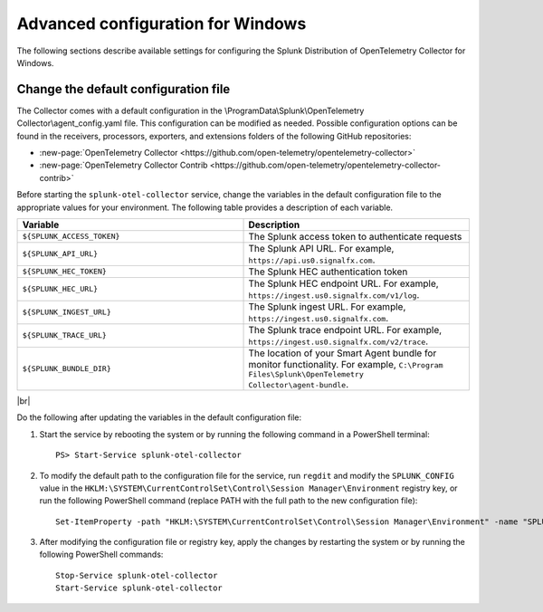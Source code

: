 .. _otel-windows-config:

*********************************************************************************
Advanced configuration for Windows
*********************************************************************************

.. meta::
      :description: Optional configurations for the Splunk Distribution of OpenTelemetry Collector for Windows.

The following sections describe available settings for configuring the Splunk Distribution of OpenTelemetry Collector for Windows.

Change the default configuration file
==========================================

The Collector comes with a default configuration in the \\ProgramData\\Splunk\\OpenTelemetry Collector\\agent_config.yaml file. This configuration can be modified as needed. Possible configuration options can be found in the receivers, processors, exporters, and extensions folders of the following GitHub repositories:

* :new-page:`OpenTelemetry Collector <https://github.com/open-telemetry/opentelemetry-collector>`
* :new-page:`OpenTelemetry Collector Contrib <https://github.com/open-telemetry/opentelemetry-collector-contrib>`

Before starting the ``splunk-otel-collector`` service, change the variables in the default configuration file to the appropriate values for your environment. The following table provides a description of each variable.

.. list-table::
   :widths: 50 50
   :header-rows: 1

   * - Variable
     - Description
   * - ``${SPLUNK_ACCESS_TOKEN}``
     - The Splunk access token to authenticate requests
   * - ``${SPLUNK_API_URL}``
     - The Splunk API URL. For example, ``https://api.us0.signalfx.com``.
   * - ``${SPLUNK_HEC_TOKEN}``
     - The Splunk HEC authentication token
   * - ``${SPLUNK_HEC_URL}``
     - The Splunk HEC endpoint URL. For example, ``https://ingest.us0.signalfx.com/v1/log``.
   * - ``${SPLUNK_INGEST_URL}``
     - The Splunk ingest URL. For example, ``https://ingest.us0.signalfx.com``.
   * - ``${SPLUNK_TRACE_URL}``
     - The Splunk trace endpoint URL. For example, ``https://ingest.us0.signalfx.com/v2/trace``.
   * - ``${SPLUNK_BUNDLE_DIR}``
     - The location of your Smart Agent bundle for monitor functionality. For example, ``C:\Program Files\Splunk\OpenTelemetry Collector\agent-bundle``.

|br|

Do the following after updating the variables in the default configuration file:

#. Start the service by rebooting the system or by running the following command in a PowerShell terminal::

    PS> Start-Service splunk-otel-collector
#. To modify the default path to the configuration file for the service, run ``regdit`` and modify the ``SPLUNK_CONFIG`` value in the ``HKLM:\SYSTEM\CurrentControlSet\Control\Session Manager\Environment`` registry key, or run the following PowerShell command (replace PATH with the full path to the new configuration file)::

    Set-ItemProperty -path "HKLM:\SYSTEM\CurrentControlSet\Control\Session Manager\Environment" -name "SPLUNK_CONFIG" -value "PATH"
#. After modifying the configuration file or registry key, apply the changes by restarting the system or by running the following PowerShell commands::

    Stop-Service splunk-otel-collector
    Start-Service splunk-otel-collector
